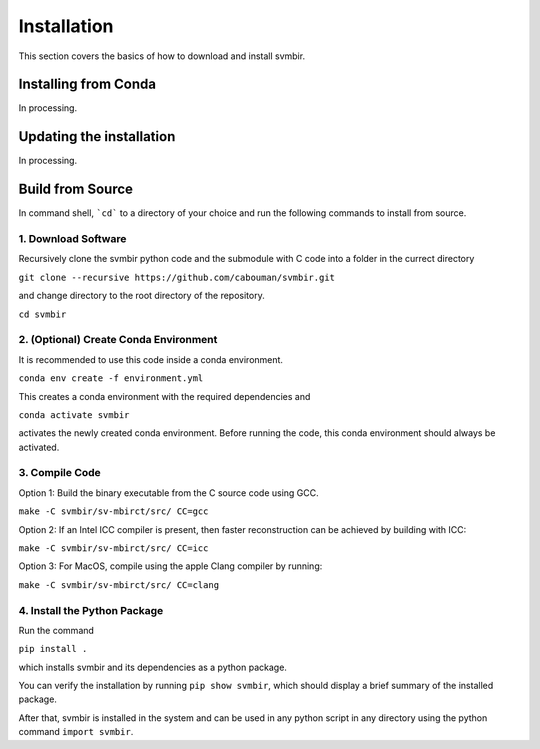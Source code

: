 ============
Installation 
============

This section covers the basics of how to download and install svmbir.


Installing from Conda
---------------------

In processing.


Updating the installation
-------------------------

In processing.


Build from Source
-----------------

In command shell, ```cd``` to a directory of your choice and run the following commands to install from source.

1. Download Software
~~~~~~~~~~~~~~~~~~~~
Recursively clone the svmbir python code and the submodule with C code into a folder in the currect directory  

``git clone --recursive https://github.com/cabouman/svmbir.git``  

and change directory to the root directory of the repository.  

``cd svmbir``  

2. (Optional) Create Conda Environment
~~~~~~~~~~~~~~~~~~~~~~~~~~~~~~~~~~~~~~
It is recommended to use this code inside a conda environment.  

``conda env create -f environment.yml``  

This creates a conda environment with the required dependencies and  

``conda activate svmbir``  

activates the newly created conda environment. Before running the code, this conda environment should always be activated.

3. Compile Code
~~~~~~~~~~~~~~~
Option 1: Build the binary executable from the C source code using GCC. 

``make -C svmbir/sv-mbirct/src/ CC=gcc`` 

Option 2: If an Intel ICC compiler is present, then faster reconstruction can be achieved by building with ICC: 

``make -C svmbir/sv-mbirct/src/ CC=icc``  

Option 3: For MacOS, compile using the apple Clang compiler by running:  

``make -C svmbir/sv-mbirct/src/ CC=clang``  


4. Install the Python Package
~~~~~~~~~~~~~~~~~~~~~~~~~~~~~
Run the command  

``pip install .``  

which installs svmbir and its dependencies as a python package.

You can verify the installation by running ``pip show svmbir``, which should display a brief summary of the installed package.

After that, svmbir is installed in the system and can be used in any python script in any directory using the python command ``import svmbir``.
